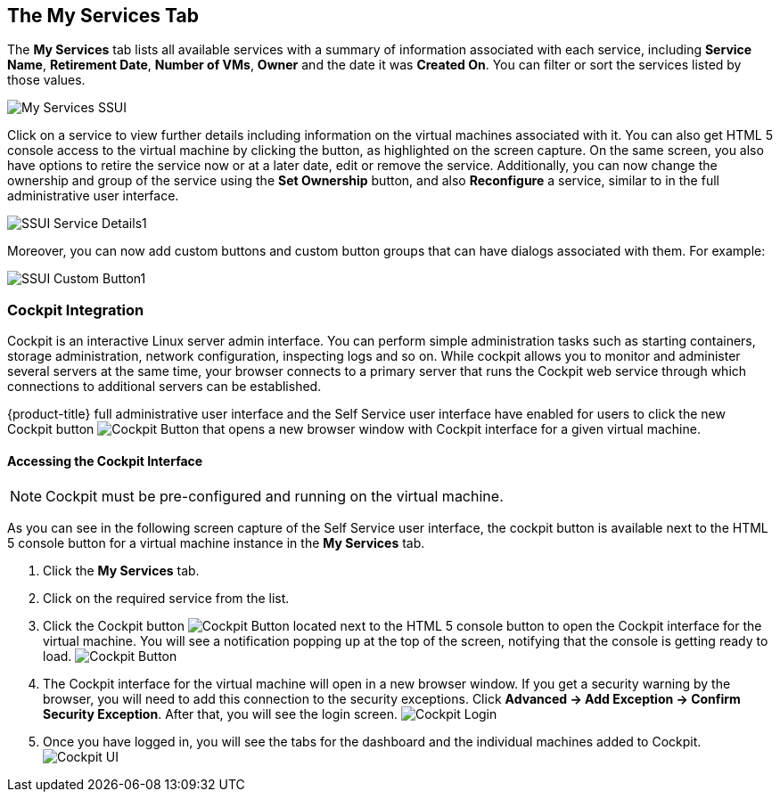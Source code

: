 [[my-services-tab]]

== The My Services Tab

The *My Services* tab lists all available services with a summary of information associated with each service, including *Service Name*, *Retirement Date*, *Number of VMs*, *Owner* and the date it was *Created On*. You can filter or sort the services listed by those values. 

image:My_Services_SSUI.png[]

Click on a service to view further details including information on the virtual machines associated with it. You can also get HTML 5 console access to the virtual machine by clicking the button, as highlighted on the screen capture. On the same screen, you also have options to retire the service now or at a later date, edit or remove the service. Additionally, you can now change the ownership and group of the service using the *Set Ownership* button, and also *Reconfigure* a service, similar to in the full administrative user interface. 

image:SSUI_Service_Details1.png[]

Moreover, you can now add custom buttons and custom button groups that can have dialogs associated with them. For example:

image:SSUI_Custom_Button1.png[]

=== Cockpit Integration

Cockpit is an interactive Linux server admin interface. You can perform simple administration tasks such as starting containers, storage administration, network configuration, inspecting logs and so on. While cockpit allows you to monitor and administer several servers at the same time, your browser connects to a primary server that runs the Cockpit web service through which connections to additional servers can be established.

{product-title} full administrative user interface and the Self Service user interface have enabled for users to click the new Cockpit button image:SSUI_Cockpit-Button.png[Cockpit Button] that opens a new browser window with Cockpit interface for a given virtual machine. 

==== Accessing the Cockpit Interface

[NOTE]
====
Cockpit must be pre-configured and running on the virtual machine. 
====

As you can see in the following screen capture of the Self Service user interface, the cockpit button is available next to the HTML 5 console button for a virtual machine instance in the *My Services* tab. 

. Click the *My Services* tab.
. Click on the required service from the list.
. Click the Cockpit button image:SSUI_Cockpit-Button.png[Cockpit Button] located next to the HTML 5 console button to open the Cockpit interface for the virtual machine. You will see a notification popping up at the top of the screen, notifying that the console is getting ready to load. 
image:SSUI_Click-Cockpit-Button.png[Cockpit Button]
. The Cockpit interface for the virtual machine will open in a new browser window. If you get a security warning by the browser, you will need to add this connection to the security exceptions. Click *Advanced → Add Exception → Confirm Security Exception*. After that, you will see the login screen.
image:Cockpit_Login.png[Cockpit Login]
. Once you have logged in, you will see the tabs for the dashboard and the individual machines added to Cockpit. 
image:Cockpit_UI.png[Cockpit UI]
